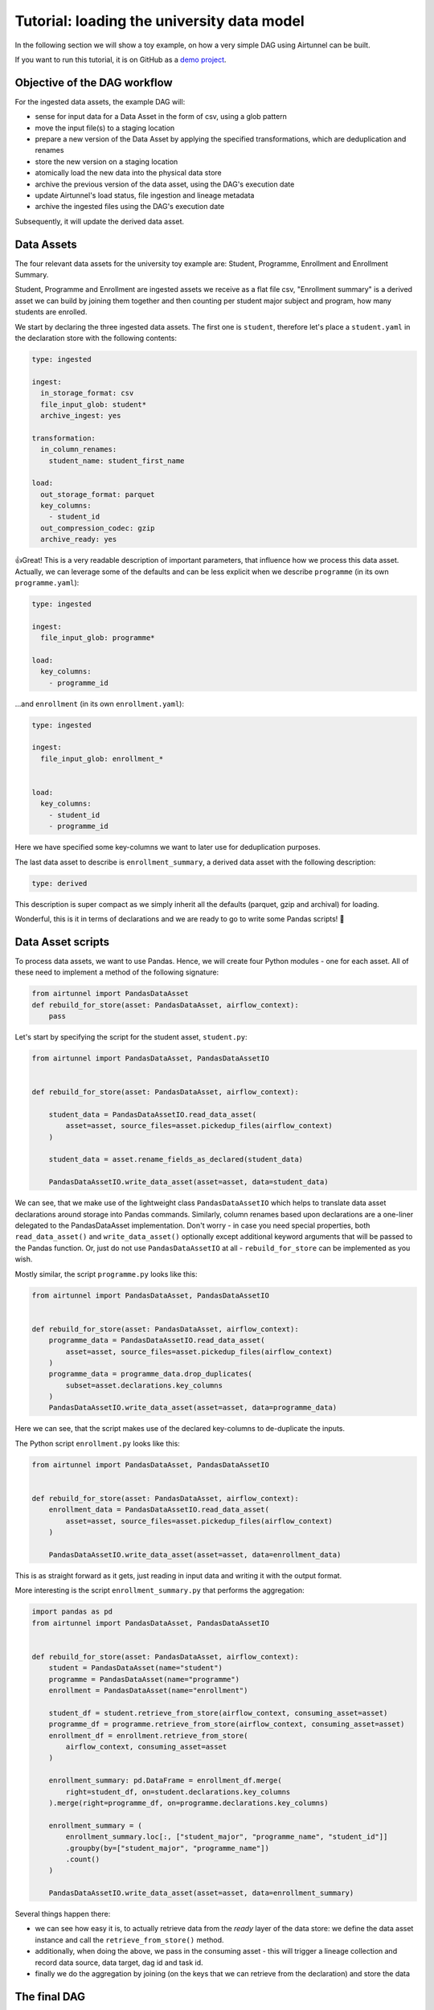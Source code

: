 Tutorial: loading the university data model
===========================================

In the following section we will show a toy example, on how a very
simple DAG using Airtunnel can be built.

If you want to run this tutorial, it is on GitHub as a `demo project`_.

.. _demo project: https://github.com/joerg-schneider/airtunnel-demo

Objective of the DAG workflow
-----------------------------

For the ingested data assets, the example DAG will:

-  sense for input data for a Data Asset in the form of csv, using a
   glob pattern
-  move the input file(s) to a staging location
-  prepare a new version of the Data Asset by applying the specified
   transformations, which are deduplication and renames
-  store the new version on a staging location
-  atomically load the new data into the physical data store
-  archive the previous version of the data asset, using the DAG's
   execution date
-  update Airtunnel's load status, file ingestion and lineage metadata
-  archive the ingested files using the DAG's execution date

Subsequently, it will update the derived data asset.

Data Assets
-----------

The four relevant data assets for the university toy example are:
Student, Programme, Enrollment and Enrollment Summary.

Student, Programme and Enrollment are ingested assets we receive as a
flat file csv, "Enrollment summary" is a derived asset we can build by
joining them together and then counting per student major subject and
program, how many students are enrolled.

We start by declaring the three ingested data assets. The first one is
``student``, therefore let's place a ``student.yaml`` in the declaration
store with the following contents:

.. code:: yaml

   type: ingested

   ingest:
     in_storage_format: csv
     file_input_glob: student*
     archive_ingest: yes

   transformation:
     in_column_renames:
       student_name: student_first_name

   load:
     out_storage_format: parquet
     key_columns:
       - student_id
     out_compression_codec: gzip
     archive_ready: yes

👍Great! This is a very readable description of important parameters,
that influence how we process this data asset. Actually, we can leverage
some of the defaults and can be less explicit when we describe
``programme`` (in its own ``programme.yaml``):

.. code:: yaml

   type: ingested

   ingest:
     file_input_glob: programme*

   load:
     key_columns:
       - programme_id

...and ``enrollment`` (in its own ``enrollment.yaml``):

.. code:: yaml

   type: ingested

   ingest:
     file_input_glob: enrollment_*


   load:
     key_columns:
       - student_id
       - programme_id

Here we have specified some key-columns we want to later use for
deduplication purposes.

The last data asset to describe is ``enrollment_summary``, a derived
data asset with the following description:

.. code:: yaml

   type: derived

This description is super compact as we simply inherit all the defaults
(parquet, gzip and archival) for loading.

Wonderful, this is it in terms of declarations and we are ready to go to
write some Pandas scripts! 🚀

Data Asset scripts
------------------

To process data assets, we want to use Pandas. Hence, we will create
four Python modules - one for each asset. All of these need to implement
a method of the following signature:

.. code:: python

   from airtunnel import PandasDataAsset
   def rebuild_for_store(asset: PandasDataAsset, airflow_context):
       pass

Let's start by specifying the script for the student asset,
``student.py``:

.. code:: python

   from airtunnel import PandasDataAsset, PandasDataAssetIO


   def rebuild_for_store(asset: PandasDataAsset, airflow_context):

       student_data = PandasDataAssetIO.read_data_asset(
           asset=asset, source_files=asset.pickedup_files(airflow_context)
       )

       student_data = asset.rename_fields_as_declared(student_data)

       PandasDataAssetIO.write_data_asset(asset=asset, data=student_data)

We can see, that we make use of the lightweight class
``PandasDataAssetIO`` which helps to translate data asset declarations
around storage into Pandas commands. Similarly, column renames based
upon declarations are a one-liner delegated to the PandasDataAsset
implementation. Don't worry - in case you need special properties, both
``read_data_asset()`` and ``write_data_asset()`` optionally except
additional keyword arguments that will be passed to the Pandas function.
Or, just do not use ``PandasDataAssetIO`` at all - ``rebuild_for_store``
can be implemented as you wish.

Mostly similar, the script ``programme.py`` looks like this:

.. code:: python

   from airtunnel import PandasDataAsset, PandasDataAssetIO


   def rebuild_for_store(asset: PandasDataAsset, airflow_context):
       programme_data = PandasDataAssetIO.read_data_asset(
           asset=asset, source_files=asset.pickedup_files(airflow_context)
       )
       programme_data = programme_data.drop_duplicates(
           subset=asset.declarations.key_columns
       )
       PandasDataAssetIO.write_data_asset(asset=asset, data=programme_data)

Here we can see, that the script makes use of the declared key-columns
to de-duplicate the inputs.

The Python script ``enrollment.py`` looks like this:

.. code:: python

   from airtunnel import PandasDataAsset, PandasDataAssetIO


   def rebuild_for_store(asset: PandasDataAsset, airflow_context):
       enrollment_data = PandasDataAssetIO.read_data_asset(
           asset=asset, source_files=asset.pickedup_files(airflow_context)
       )

       PandasDataAssetIO.write_data_asset(asset=asset, data=enrollment_data)

This is as straight forward as it gets, just reading in input data and
writing it with the output format.

More interesting is the script ``enrollment_summary.py`` that performs
the aggregation:

.. code:: python

   import pandas as pd
   from airtunnel import PandasDataAsset, PandasDataAssetIO


   def rebuild_for_store(asset: PandasDataAsset, airflow_context):
       student = PandasDataAsset(name="student")
       programme = PandasDataAsset(name="programme")
       enrollment = PandasDataAsset(name="enrollment")

       student_df = student.retrieve_from_store(airflow_context, consuming_asset=asset)
       programme_df = programme.retrieve_from_store(airflow_context, consuming_asset=asset)
       enrollment_df = enrollment.retrieve_from_store(
           airflow_context, consuming_asset=asset
       )

       enrollment_summary: pd.DataFrame = enrollment_df.merge(
           right=student_df, on=student.declarations.key_columns
       ).merge(right=programme_df, on=programme.declarations.key_columns)

       enrollment_summary = (
           enrollment_summary.loc[:, ["student_major", "programme_name", "student_id"]]
           .groupby(by=["student_major", "programme_name"])
           .count()
       )

       PandasDataAssetIO.write_data_asset(asset=asset, data=enrollment_summary)

Several things happen there:

- we can see how easy it is, to actually retrieve data from the *ready* layer of the data store: we define the data
  asset instance and call the ``retrieve_from_store()`` method.
- additionally, when doing the above, we pass in the consuming asset - this will trigger a lineage collection and record
  data source, data target, dag id and task id.
- finally we do the aggregation by joining (on the keys that we can retrieve from the declaration) and store the data

The final DAG
-------------

Here comes the great part - assembling the scripts we prepared above
into the final DAG. For this, we leverage the data assets with their
declarations, in addition to several custom operators (introduced in
detail below) that Airtunnel provides.

.. code:: python

   from datetime import datetime
   from airflow.models import DAG
   from airtunnel import PandasDataAsset
   from airtunnel.operators.archival import DataAssetArchiveOperator, IngestArchiveOperator
   from airtunnel.operators.ingestion import IngestOperator
   from airtunnel.operators.loading import StagingToReadyOperator
   from airtunnel.operators.transformation import PandasTransformationOperator
   from airtunnel.sensors.ingestion import SourceFileIsReadySensor

   student = PandasDataAsset("student")
   programme = PandasDataAsset("programme")
   enrollment = PandasDataAsset("enrollment")
   enrollment_summary = PandasDataAsset("enrollment_summary")

   with DAG(
       dag_id="university",
       schedule_interval=None,
       start_date=datetime(year=2019, month=9, day=1),
   ) as dag:
       ingested_ready_tasks = set()

       # a common stream of tasks for all ingested assets:
       for ingested_asset in (student, programme, enrollment):
           source_is_ready = SourceFileIsReadySensor(asset=ingested_asset)
           ingest = IngestOperator(asset=ingested_asset)
           transform = PandasTransformationOperator(asset=ingested_asset)
           archive = DataAssetArchiveOperator(asset=ingested_asset)
           staging_to_ready = StagingToReadyOperator(asset=ingested_asset)
           ingest_archival = IngestArchiveOperator(asset=ingested_asset)

           dag >> source_is_ready >> ingest >> transform >> archive >> staging_to_ready >> ingest_archival

           ingested_ready_tasks.add(staging_to_ready)

       # upon having loaded the three ingested assets, connect the aggregation downstream to them:
       build_enrollment_summary = PandasTransformationOperator(asset=enrollment_summary)
       build_enrollment_summary.set_upstream(ingested_ready_tasks)

       staging_to_ready = StagingToReadyOperator(asset=enrollment_summary)

       dag >> build_enrollment_summary >> staging_to_ready

**Look how clean this DAG is** - it fully conveys what actually happens
and with which dependencies.

Notice something special? Yes - we have never actually defined a
``task_id`` with these custom Airtunnel operators. If we don't,
Airtunnel will derive the operator task_ids from the given data asset's
name. An easy way that yields consistent naming! 👍

**Graphically the finished DAG looks like this:**

|uni-dag|

.. |uni-dag| image:: _static/assets/university-dag.png

What happened in the background?
--------------------------------

The four assets have been rebuilt and loaded into the *ready* layer of
the physical data store: |ready-layer|

The ingested raw-data has been archived under the DAG execution date:
|ingest-archive|

…as well as the previous versions of the data assets: |ready-archive|
(*note:* we did not include an archival operator for
``enrollment_summary`` in the university DAG)

.. |ready-layer| image:: _static/assets/ready-data.png
.. |ingest-archive| image:: _static/assets/ingest-archive.png
.. |ready-archive| image:: _static/assets/ready-archive.png

Collected metadata
^^^^^^^^^^^^^^^^^^

One of Airtunnel's additional benefits is, that it extends Airflow's
metadata model with data on load status, ingested raw files and lineage.

To retrieve load status, simply do this:

.. code:: python

   from airtunnel import PandasDataAsset
   from airtunnel.metadata.adapter import SQLMetaAdapter

   student = PandasDataAsset("student")
   adapter = SQLMetaAdapter()
   load_status = adapter.read_load_status(student)
   print(load_status)

..

   student was loaded at 2019-09-28 18:43:29.306133, from DAG university
   (2019-09-28 16:38:26.880186) and task student_staging_to_ready

To retrieve ingested files metadata, simply do this:

.. code:: python

   print(
       adapter.read_inspected_files(
           for_asset=student,
           dag_id=load_status.dag_id,
           dag_exec_date=load_status.dag_exec_date,
       )
   )

..

   student has source file: student.csv, of size: 181, created at:
   2019-09-28 18:38:39, collected from: DAG: university (2019-09-28
   16:38:26.880186) and task id student_ingest

*Note, that we pass in the latest execution date that we just pulled
from the asset's load status!*

To retrieve the lineage, simply do this:

.. code:: python

   enrollment_summary = PandasDataAsset("enrollment_summary")
   print(adapter.read_lineage(for_target=enrollment_summary))

..

   [(student,programme,enrollment) --> enrollment_summary (DAG:
   university [2019-09-28 16:38:26.880186], task:
   enrollment_summary_transform), 0)]

*This gets all recursive known ancestors for enrollment_summary, grouped
by DAG/task. The '0' from this tuple indicates, that this lineage link
is at the very first and only level.*

**Access to the individual metadata fields is possible through instance
properties; not shown for brevity.**
